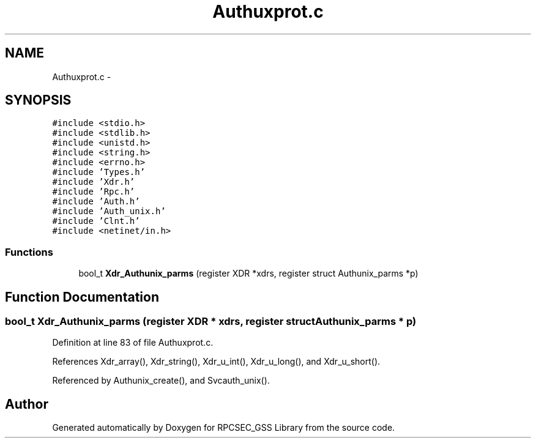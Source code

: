 .TH "Authuxprot.c" 3 "22 Dec 2006" "Version 0.1" "RPCSEC_GSS Library" \" -*- nroff -*-
.ad l
.nh
.SH NAME
Authuxprot.c \- 
.SH SYNOPSIS
.br
.PP
\fC#include <stdio.h>\fP
.br
\fC#include <stdlib.h>\fP
.br
\fC#include <unistd.h>\fP
.br
\fC#include <string.h>\fP
.br
\fC#include <errno.h>\fP
.br
\fC#include 'Types.h'\fP
.br
\fC#include 'Xdr.h'\fP
.br
\fC#include 'Rpc.h'\fP
.br
\fC#include 'Auth.h'\fP
.br
\fC#include 'Auth_unix.h'\fP
.br
\fC#include 'Clnt.h'\fP
.br
\fC#include <netinet/in.h>\fP
.br

.SS "Functions"

.in +1c
.ti -1c
.RI "bool_t \fBXdr_Authunix_parms\fP (register XDR *xdrs, register struct Authunix_parms *p)"
.br
.in -1c
.SH "Function Documentation"
.PP 
.SS "bool_t Xdr_Authunix_parms (register XDR * xdrs, register struct Authunix_parms * p)"
.PP
Definition at line 83 of file Authuxprot.c.
.PP
References Xdr_array(), Xdr_string(), Xdr_u_int(), Xdr_u_long(), and Xdr_u_short().
.PP
Referenced by Authunix_create(), and Svcauth_unix().
.SH "Author"
.PP 
Generated automatically by Doxygen for RPCSEC_GSS Library from the source code.

